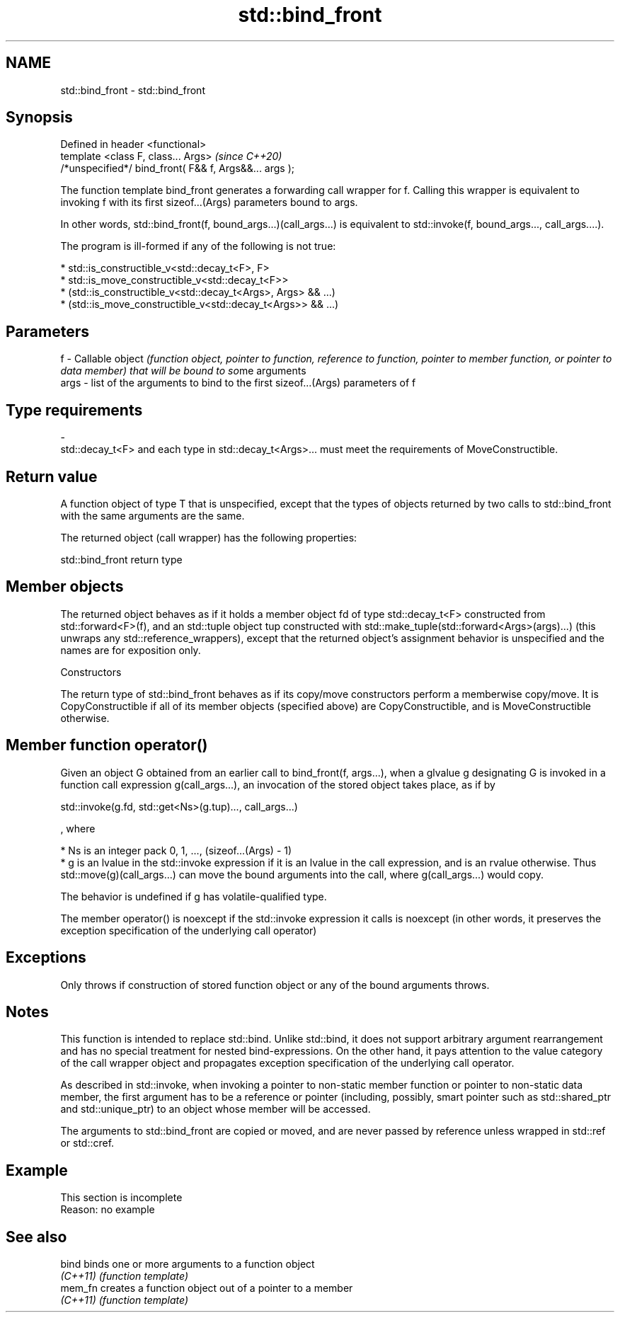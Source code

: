 .TH std::bind_front 3 "2020.03.24" "http://cppreference.com" "C++ Standard Libary"
.SH NAME
std::bind_front \- std::bind_front

.SH Synopsis
   Defined in header <functional>
   template <class F, class... Args>                     \fI(since C++20)\fP
   /*unspecified*/ bind_front( F&& f, Args&&... args );

   The function template bind_front generates a forwarding call wrapper for f. Calling this wrapper is equivalent to invoking f with its first sizeof...(Args) parameters bound to args.

   In other words, std::bind_front(f, bound_args...)(call_args...) is equivalent to std::invoke(f, bound_args..., call_args....).

   The program is ill-formed if any of the following is not true:

     * std::is_constructible_v<std::decay_t<F>, F>
     * std::is_move_constructible_v<std::decay_t<F>>
     * (std::is_constructible_v<std::decay_t<Args>, Args> && ...)
     * (std::is_move_constructible_v<std::decay_t<Args>> && ...)

.SH Parameters

   f    - Callable object \fI(function object, pointer to function, reference to function, pointer to member function, or pointer to data member) that will be bound to so\fPme arguments
   args - list of the arguments to bind to the first sizeof...(Args) parameters of f
.SH Type requirements
   -
   std::decay_t<F> and each type in std::decay_t<Args>... must meet the requirements of MoveConstructible.

.SH Return value

   A function object of type T that is unspecified, except that the types of objects returned by two calls to std::bind_front with the same arguments are the same.

   The returned object (call wrapper) has the following properties:

std::bind_front return type

.SH Member objects

   The returned object behaves as if it holds a member object fd of type std::decay_t<F> constructed from std::forward<F>(f), and an std::tuple object tup constructed with std::make_tuple(std::forward<Args>(args)...) (this unwraps any std::reference_wrappers), except that the returned object's assignment behavior is unspecified and the names are for exposition only.

    Constructors

   The return type of std::bind_front behaves as if its copy/move constructors perform a memberwise copy/move. It is CopyConstructible if all of its member objects (specified above) are CopyConstructible, and is MoveConstructible otherwise.

.SH Member function operator()

   Given an object G obtained from an earlier call to bind_front(f, args...), when a glvalue g designating G is invoked in a function call expression g(call_args...), an invocation of the stored object takes place, as if by

 std::invoke(g.fd, std::get<Ns>(g.tup)..., call_args...)

   , where

     * Ns is an integer pack 0, 1, ..., (sizeof...(Args) - 1)
     * g is an lvalue in the std::invoke expression if it is an lvalue in the call expression, and is an rvalue otherwise. Thus std::move(g)(call_args...) can move the bound arguments into the call, where g(call_args...) would copy.

   The behavior is undefined if g has volatile-qualified type.

   The member operator() is noexcept if the std::invoke expression it calls is noexcept (in other words, it preserves the exception specification of the underlying call operator)

.SH Exceptions

   Only throws if construction of stored function object or any of the bound arguments throws.

.SH Notes

   This function is intended to replace std::bind. Unlike std::bind, it does not support arbitrary argument rearrangement and has no special treatment for nested bind-expressions. On the other hand, it pays attention to the value category of the call wrapper object and propagates exception specification of the underlying call operator.

   As described in std::invoke, when invoking a pointer to non-static member function or pointer to non-static data member, the first argument has to be a reference or pointer (including, possibly, smart pointer such as std::shared_ptr and std::unique_ptr) to an object whose member will be accessed.

   The arguments to std::bind_front are copied or moved, and are never passed by reference unless wrapped in std::ref or std::cref.

.SH Example

    This section is incomplete
    Reason: no example

.SH See also

   bind    binds one or more arguments to a function object
   \fI(C++11)\fP \fI(function template)\fP
   mem_fn  creates a function object out of a pointer to a member
   \fI(C++11)\fP \fI(function template)\fP
